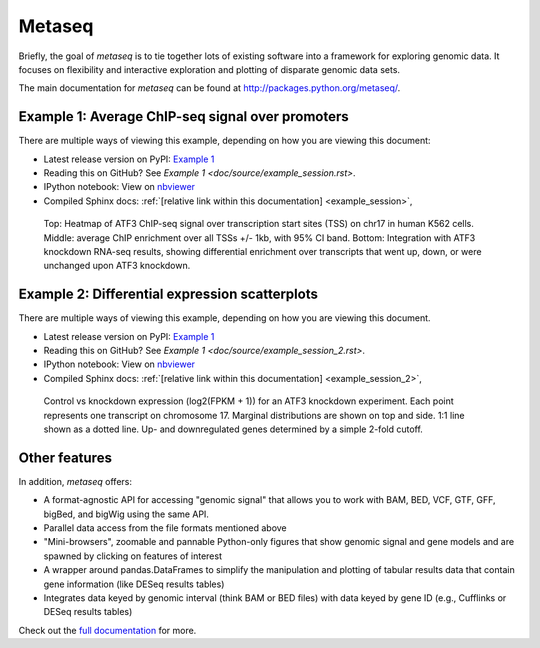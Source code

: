 Metaseq
=======

Briefly, the goal of `metaseq` is to tie together lots of existing software into
a framework for exploring genomic data.  It focuses on flexibility and
interactive exploration and plotting of disparate genomic data sets.

The main documentation for `metaseq` can be found at http://packages.python.org/metaseq/.


Example 1: Average ChIP-seq signal over promoters
-------------------------------------------------
There are multiple ways of viewing this example, depending on how you are
viewing this document:

* Latest release version on PyPI: `Example 1 <https://pythonhosted.org/metaseq/example_session.html>`_
* Reading this on GitHub? See `Example 1 <doc/source/example_session.rst>`.
* IPython notebook: View on `nbviewer <http://nbviewer.ipython.org/github/daler/metaseq/blob/master/doc/source/example_session.ipynb?create=1>`_
* Compiled Sphinx docs: :ref:`[relative link within this documentation] <example_session>`,


.. figure:: demo.png

    Top: Heatmap of ATF3 ChIP-seq signal over transcription start sites (TSS) on
    chr17 in human K562 cells.  Middle: average ChIP enrichment over all TSSs
    +/- 1kb, with 95% CI band.  Bottom: Integration with ATF3 knockdown RNA-seq
    results, showing differential enrichment over transcripts that went up,
    down, or were unchanged upon ATF3 knockdown.

Example 2: Differential expression scatterplots
-----------------------------------------------
There are multiple ways of viewing this example, depending on how you are
viewing this document.

* Latest release version on PyPI: `Example 1 <https://pythonhosted.org/metaseq/example_session_2.html>`_
* Reading this on GitHub? See `Example 1 <doc/source/example_session_2.rst>`.
* IPython notebook: View on `nbviewer <http://nbviewer.ipython.org/github/daler/metaseq/blob/master/doc/source/example_session_2.ipynb?create=1>`_
* Compiled Sphinx docs: :ref:`[relative link within this documentation] <example_session_2>`,


.. figure:: expression-demo.png

    Control vs knockdown expression (log2(FPKM + 1)) for an ATF3 knockdown
    experiment.  Each point represents one transcript on chromosome 17.
    Marginal distributions are shown on top and side.  1:1 line shown as
    a dotted line.  Up- and downregulated genes determined by a simple 2-fold
    cutoff.

Other features
--------------
In addition, `metaseq` offers:

* A format-agnostic API for accessing "genomic signal" that allows you to work
  with BAM, BED, VCF, GTF, GFF, bigBed, and bigWig using the same API.

* Parallel data access from the file formats mentioned above

* "Mini-browsers", zoomable and pannable Python-only  figures that show genomic
  signal and gene models and are spawned by clicking on features of interest

* A wrapper around pandas.DataFrames to simplify the manipulation and plotting
  of tabular results data that contain gene information (like DESeq results
  tables)

* Integrates data keyed by genomic interval (think BAM or BED files) with data
  keyed by gene ID (e.g., Cufflinks or DESeq results tables)

Check out the `full documentation <http://packages.python.org/metaseq/>`_ for
more.
